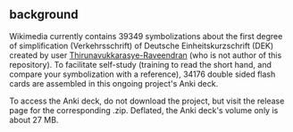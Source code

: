 # name:    README.org
# author:  nbehrnd@yahoo.com
# license: GPLv2
# date:
# edit:    <2023-06-05 Mon>

** background

   Wikimedia currently contains 39349 symbolizations about the first
   degree of simplification (Verkehrsschrift) of Deutsche
   Einheitskurzschrift (DEK) created by user
   [[https://commons.wikimedia.org/wiki/User:Thirunavukkarasye-Raveendran][Thirunavukkarasye-Raveendran]] (who is not author of this
   repository).  To facilitate self-study (training to read the short
   hand, and compare your symbolization with a reference),
   34176 double sided flash cards are assembled in this ongoing
   project's Anki deck.

   To access the Anki deck, do not download the project, but visit the
   release page for the corresponding .zip.  Deflated, the Anki deck's
   volume only is about 27 MB.
   

#+begin_comment
* Hintergrund

  Wikimedia enthält mehr als 26 Tausend Illustrationen zur
  Verkehrsschrift, der ersten Stufe der Vereinfachung der [[https://de.wikipedia.org/wiki/Deutsche_Einheitskurzschrift][Deutschen
  Einheitskurzschrift]].  Nutzer [[https://commons.wikimedia.org/wiki/User:Thirunavukkarasye-Raveendran][Thirunavukkarasye-Raveendran]], der nicht
  der Autor dieses Projektes ist, stellt diese frei als /public
  domain/ zur Verfügung ([[https://commons.wikimedia.org/wiki/File:DEK_Deutsche_Einheitskurzschrift_-_Verkehrsschrift_-_Urheber.svg][Beispiel]]).

  [[https://apps.ankiweb.net/][Anki]] ist ein frei verfügbares open-source Programm, Lernkarten in
  Sammlungen zusammenzuführen (Anki decks), die auch von
  Interessierten selbst erstellt werden können, beispielsweise für
  Fremdsprachen ([[https://ankiweb.net/shared/decks/][Index]]).  Neben Text können diese Karten auch Medien
  wie Abbildungen enthalten.

  Wie von Moritz Gnisia in seinem [[https://gnisitricks.de/de/2018/09/Automatisch-Karteikarten-erstellen-Teil-1/][Blog]] vorstellt, genügt es
  beispielsweise, Abbildungen zu einem Thema in den Medienordner des
  aktiven Nutzerprofils gemeinsam mit einer =.csv= Datei abzulegen.
  Diese zusätzliche Datei ermöglicht Anki, die Abbildungen mit den
  korrespondierenden Lösungsworten in einer internen Datenbank zu
  verknüpfen.

  Der von Moritz Gnisia vorgestellte Syntax ist dabei einfach genug,
  um auch mit Python programmatisch eine solche Datei zu schreiben.
  Der Syntax ist dabei auch um eine dritte Spalte erweiterbar, die
  /tags/ enthält, um einzelne Karten zu verschlagworten.  Mit diesen
  Schlüsselworten kann Anki genutzt werden, um ganze Gruppen von
  Karten gezielt ein- oder auszuschließen, ein Lernen auf Kategorien
  zu fokussieren.

  Die beiden anderen zur Zeit verfügbaren Anki decks, die sich einer
  im deutschsprachigen Raum verbreiteten Stenographie widmen ([[https://ankiweb.net/shared/info/2107356863][DEK -
  Deutsche Einheitskurzschrift (Stenographie)]] und
  [[https://ankiweb.net/shared/info/631862418][Steno (Deutsche
  Einheitskurzschrift)]]) überlappen teilweise mit diesem Anki deck.
  Um Speicherplatz zu sparen, hatten sich die Autoren aber
  entschieden, die Abbildungen als Bitmap =.png= in niedriger
  Auflösung zu verwenden.  Damit wird aber das Lesen der Karten
  stellenweise erschwert, gerade auch dann, wenn die Unterscheidung
  von Strichstärken wichtig ist.

  Dieses Projekt zielt darauf ab, gerade auch diese Detailinformation
  dem Nutzer zur erhalten; dadurch gekennzeichnet, dass die
  Abbildungen in einem Vektorformat (=.svg=) hinterlegt sind.  Neben
  dem programmatischen Download der =.svg= von Wikimedia helfen die
  Skripts dieses Projektes, die Abbildungen einheitlich umzubenennen
  und die relationale Tabelle (=dek2anki.csv=) zu erstellen.
  Kontrastierende Gegenüberstellungen (etwa =AG_ABER_IG=) werden
  erkannt und mit dem tag =Vergleich= in der dritten Spalte markiert.
  Zusätzlich wird versucht, auch die Verwendung von typischen
  Symbolisierungen (Konsonantengruppen, Silben, Kürzel) ausschließlich
  programmatisch zuzuordnen.

  Moderiert von einem bash script nutzt dieses Projekt [[https://github.com/RazrFalcon/svgcleaner][svgcleaner]], um
  die Vektorabbildungen erheblich zu vereinfachen, ohne ihre
  Lesbarkeit während einer Sitzung mit Anki merklich zu
  beeinträchtigen.  Auf diese Weise kann etwa eine Auswahl von
  25944 Abbildungen (17. September 2020) auf etwa 34 MByte reduziert werden
  (original: 105 MByte).

  Während branch =master= die Werkzeuge zur Vorbereitung des Anki
  decks enthält, dient branch =release_decks= ausschließlich zur
  Aufnahme der dann in Anki erstellten decks.  Die releases enthalten
  ausschließlich die aktuellen decks, dank nochmaliger Kompression
  etwa 20 MByte.
  
* Nutzung

  Das entpackte release enthält das Anki deck =DEK_VS_svg.apkg=.  Es
  kann direkt in Anki importiert werden.  Die Verwendung etwas anderer
  Dateinamen als in den beiden Anki decks zur Stenographie erlaubt den
  parallelen Einsatz dieses Decks zu diesen.  Auf Grund der Anzahl der
  einzelnen Karten ist es jedoch ratsam für diese Decks ein besonderes
  Anki Nutzerprofil anzulegen.

* Bekannte Einschränkungen

  Das Zeichnen der hier genutzten =.svg= erfolgt durch Wikimedia Autor
  [[https://commons.wikimedia.org/wiki/User:Thirunavukkarasye-Raveendran][Thirunavukkarasye-Raveendran]], der nicht der Autor dieses Projektes
  ist, bisher im Alleingang.  Deshalb stellen die bisher
  berücksichtigten Illustrationen /eine Auswahl/ dar.  Trotz aller
  aufgewandten Sorgfalt können bei der Übertragung Fehler auftreten,
  wie es auch in der Langschrift orthographische Fehler geben kann.
  Vorschläge zur Verbesserung werden von ihm auf Wikimedia
  berücksichtigt ([[https://commons.wikimedia.org/wiki/Category_talk:SVG_Deutsche_Einheitskurzschrift][hier]]).  Wiederkehrend soll durch abermaligen Einsatz
  der Skripten dieses Projektes auch das Anki deck aktualisiert und
  dessen Einträge korrigiert werden.

  Momentan berücksichtigt das deck 25944 Abbildungen, wie sie am
  17. September 2020 in Wikimedia zugänglich waren.

  Einige Abbildungen von Thirunavukkarasye-Raveendran werden nicht in
  diesem Anki deck berücksichtigt.  Das trifft insbesondere auf
  Dateien zu, deren Dimension oder Inhalt weniger gut zu einem Lernen
  mit Anki geeignet scheinen.  Da die von Anki gelesene =.csv= Datei
  in UTF-8 kodiert sein soll und die Dateinamen auch Sonderzeichen
  (etwa, Umlaute) enthält, mussten Dateien mit überlangen Dateinamen
  ebenso unberücksichtigt bleiben.  Beispiele für ausgeschlossene
  Dateien sind etwa dieses [[https://commons.wikimedia.org/wiki/File:DEK_Deutsche_Einheitskurzschrift_-_SETZKASTEN_NUR_K%C3%BCrzel.svg][Format]] und dieser [[https://commons.wikimedia.org/wiki/File:Z_DEK_Deutsche_Einheitskurzschrift_-_Verkehrsschrift_-_auf_be-_das_dem_den_der_deutsch_die_er_er-_es_f%C3%BCr_gegen_hat_ich_in_ist_kann_nicht_ohne_sind_so_und_ver-_vom_von_vor-_wo_%C3%BCber.svg][überlanger Name]].

  Die automatische Verschlagwortung nach Konsonantengruppen und
  Kürzeln in diesem Projekt ist unvollständig.  Es ist bekannt, dass
  die Analyse von Buchstabenfolgen im Dateinamen, teilweise mit
  Zerlegung in Silben ein notwendiges, manchmal jedoch ein nicht
  ausreichendes Indiz für eine korrekte Zuordnung von
  kurzschriftlichen Symbolisierungen ist.  Stellenweise werden
  plausible Treffer übersehen, stellenweise werden auch nur
  vermeintliche Beispiele vorgeschlagen (falsch-positiv).

  Nutzern wird deshalb geraten, das kategorische Üben mit diesem Anki
  deck mit einer Referenz wie etwa einem Stenographischem Wörterbuch
  oder einem Regelbuch zu begleiten.

  Die bisher implementierten Regeln versuchen,
  + bisher 17 konsonantischen Gruppen 'br', 'cr', 'fr', 'gr', 'kr',
    'mpf', 'ndr', 'pfr', 'rdr', 'schl', 'schm', 'schn', 'schr', 'spr',
    'str', 'wr', 'zw'
  + sowie bisher 59 Kürzel 'also', 'ander', 'ant', 'auf', 'aus',
    'besonder', 'bis', 'dar', 'deine', 'dessen', 'deutsch', 'dies',
    'doch', 'durch', 'fort', 'für', 'gegen', 'heit', 'hint', 'ion',
    'keine', 'konnt', 'lich', 'lung', 'meine', 'mit', 'nichts',
    'noch', 'nur', 'ohne', 'rung', 'schaft', 'schon', 'seine',
    'selbst', 'sich', 'sind', 'solch', 'soll', 'sonder', 'über',
    'unter', 'vielleicht', 'voll', 'vom', 'von', 'völl', 'wenn',
    'will', 'wird', 'woll', 'worden', 'wurd', 'zer', 'zum', 'zurück',
    'zurück', 'zusammen', 'zwischen'
  zu identifizieren.  Komplementäre Regeln suchen nach
  + 'ge-' am Wortanfang (im Gegensatz zu 'gegen-')
  + einfachem 'sch' (im Gegensatz zu 'schl', 'schm', 'schn', 'schr'),
    'st' (im Gegensatz zu 'str'), 'tr' (im Gegensatz zu 'str')
  + 'un-' am Wortanfang (im Gegensatz zu 'unter-').

#+end_comment    
